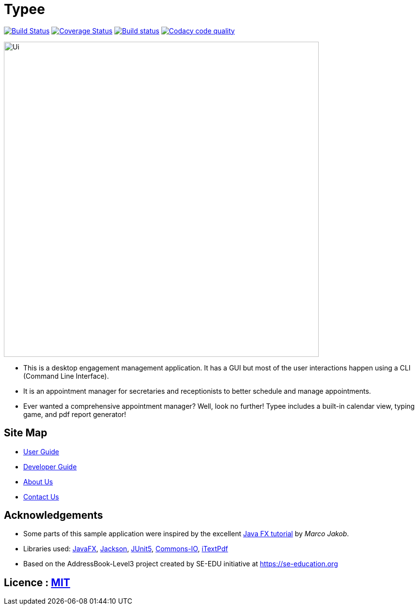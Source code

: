 = Typee
ifdef::env-github,env-browser[:relfileprefix: docs/]

https://travis-ci.org/AY1920S1-CS2103T-F14-3/main[image:https://travis-ci.org/AY1920S1-CS2103T-F14-3/main.svg?branch=master[Build Status]]
https://coveralls.io/github/AY1920S1-CS2103T-F14-3/main?branch=master[image:https://coveralls.io/repos/github/AY1920S1-CS2103T-F14-3/main/badge.svg?branch=master[Coverage Status]]
https://ci.appveyor.com/project/lyskevin/main/branch/master[image:https://ci.appveyor.com/api/projects/status/jnpgt16m0c8ob36q/branch/master?svg=true[Build status]]
image:https://api.codacy.com/project/badge/Grade/1794c6da3e6e420792a875b41068a7db["Codacy code quality", link="https://www.codacy.com/manual/brebeek/main?utm_source=github.com&utm_medium=referral&utm_content=brebeek/main&utm_campaign=Badge_Grade"]

ifdef::env-github[]
image::docs/images/Ui.png[width="650"]
endif::[]

ifndef::env-github[]
image::images/Ui.png[width="650"]
endif::[]

* This is a desktop engagement management application. It has a GUI but most of the user interactions happen using a CLI (Command Line Interface).
* It is an appointment manager for secretaries and receptionists to better schedule and manage appointments.
* Ever wanted a comprehensive appointment manager? Well, look no further! Typee includes a built-in calendar view, typing game, and pdf report generator!

== Site Map

* <<UserGuide#, User Guide>>
* <<DeveloperGuide#, Developer Guide>>
* <<AboutUs#, About Us>>
* <<ContactUs#, Contact Us>>

== Acknowledgements

* Some parts of this sample application were inspired by the excellent http://code.makery.ch/library/javafx-8-tutorial/[Java FX tutorial] by
_Marco Jakob_.
* Libraries used: https://openjfx.io/[JavaFX], https://github.com/FasterXML/jackson[Jackson], https://github.com/junit-team/junit5[JUnit5], https://https://commons.apache.org/proper/commons-io/[Commons-IO], https://itextpdf.com/en[iTextPdf]
* Based on the AddressBook-Level3 project created by SE-EDU initiative at https://se-education.org

== Licence : link:LICENSE[MIT]
